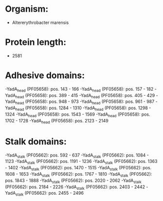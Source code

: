 * Organism:
- Altererythrobacter marensis
* Protein length:
- 2581
* Adhesive domains:
-YadA_head (PF05658): pos. 143 - 166
-YadA_head (PF05658): pos. 157 - 182
-YadA_head (PF05658): pos. 389 - 415
-YadA_head (PF05658): pos. 405 - 429
-YadA_head (PF05658): pos. 948 - 973
-YadA_head (PF05658): pos. 961 - 987
-YadA_head (PF05658): pos. 1284 - 1310
-YadA_head (PF05658): pos. 1298 - 1324
-YadA_head (PF05658): pos. 1543 - 1569
-YadA_head (PF05658): pos. 1702 - 1728
-YadA_head (PF05658): pos. 2123 - 2149
* Stalk domains:
-YadA_stalk (PF05662): pos. 592 - 637
-YadA_stalk (PF05662): pos. 1084 - 1123
-YadA_stalk (PF05662): pos. 1191 - 1236
-YadA_stalk (PF05662): pos. 1363 - 1402
-YadA_stalk (PF05662): pos. 1470 - 1515
-YadA_stalk (PF05662): pos. 1608 - 1653
-YadA_stalk (PF05662): pos. 1767 - 1810
-YadA_stalk (PF05662): pos. 1843 - 1888
-YadA_stalk (PF05662): pos. 2020 - 2062
-YadA_stalk (PF05662): pos. 2184 - 2226
-YadA_stalk (PF05662): pos. 2403 - 2442
-YadA_stalk (PF05662): pos. 2455 - 2496

